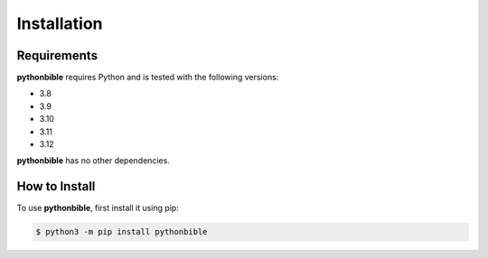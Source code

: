 Installation
============

Requirements
------------

**pythonbible** requires Python and is tested with the following versions:

* 3.8
* 3.9
* 3.10
* 3.11
* 3.12

**pythonbible** has no other dependencies.

How to Install
--------------

To use **pythonbible**, first install it using pip:

.. code-block:: console

    $ python3 -m pip install pythonbible
